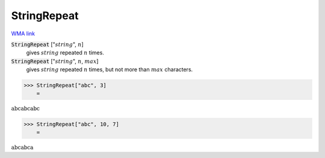 StringRepeat
============

`WMA link <https://reference.wolfram.com/language/ref/StringRepeat.html>`_

:code:`StringRepeat` [":math:`string`", :math:`n`]
    gives :math:`string` repeated :math:`n` times.

:code:`StringRepeat` [":math:`string`", :math:`n`, :math:`max`]
    gives :math:`string` repeated :math:`n` times, but not more than :math:`max` characters.





>>> StringRepeat["abc", 3]
    =

:math:`\text{abcabcabc}`


>>> StringRepeat["abc", 10, 7]
    =

:math:`\text{abcabca}`


